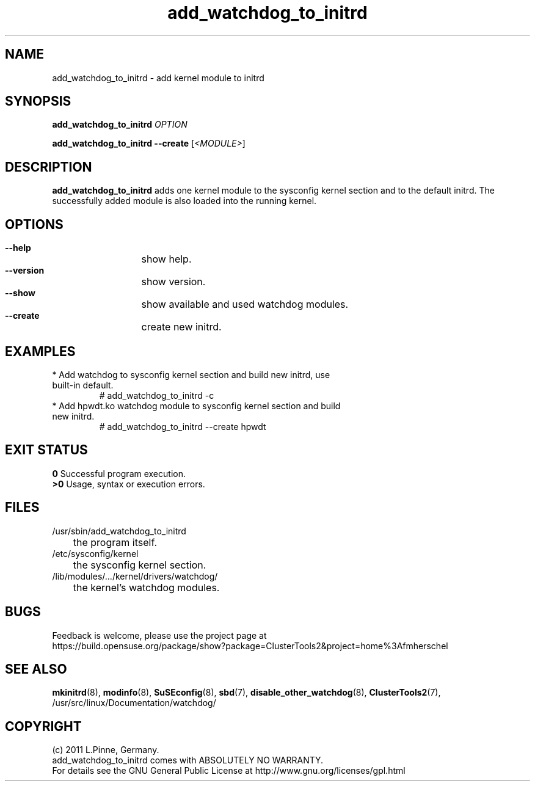 .TH add_watchdog_to_initrd 8 "29 Sep 2011" "" "ClusterTools2"
.\"
.SH NAME
add_watchdog_to_initrd \- add kernel module to initrd 
.\"
.SH SYNOPSIS
.P
.B add_watchdog_to_initrd \fIOPTION\fR
.P
.B add_watchdog_to_initrd --create \fR[\fI<MODULE>\fR]
.\"
.SH DESCRIPTION
\fBadd_watchdog_to_initrd\fP adds one kernel module to the sysconfig kernel
section and to the default initrd. The successfully added module is also loaded
into the running kernel.
.br
.\"
.SH OPTIONS
.HP
\fB --help\fR
	show help.
.HP
\fB --version\fR
	show version.
.HP
\fB --show\fR
	show available and used watchdog modules.
.HP
\fB --create\fR
	create new initrd.
.\"
.SH EXAMPLES
.br
.TP
* Add watchdog to sysconfig kernel section and build new initrd, use built-in default.
.br
# add_watchdog_to_initrd -c
.TP
* Add hpwdt.ko watchdog module to sysconfig kernel section and build new initrd.
.br
# add_watchdog_to_initrd --create hpwdt
.\"
.SH EXIT STATUS
.B 0
Successful program execution.
.br
.B >0 
Usage, syntax or execution errors.
.\"
.SH FILES
.TP
/usr/sbin/add_watchdog_to_initrd
	the program itself.
.TP
/etc/sysconfig/kernel
	the sysconfig kernel section.
.TP
/lib/modules/.../kernel/drivers/watchdog/
	the kernel's watchdog modules.
.\"
.SH BUGS
Feedback is welcome, please use the project page at
.br
https://build.opensuse.org/package/show?package=ClusterTools2&project=home%3Afmherschel
.\"
.SH SEE ALSO
\fBmkinitrd\fP(8), \fBmodinfo\fP(8), \fBSuSEconfig\fP(8), \fBsbd\fP(7),
\fBdisable_other_watchdog\fP(8), \fBClusterTools2\fP(7),
/usr/src/linux/Documentation/watchdog/
.\"
.SH COPYRIGHT
(c) 2011 L.Pinne, Germany.
.br
add_watchdog_to_initrd comes with ABSOLUTELY NO WARRANTY.
.br
For details see the GNU General Public License at
http://www.gnu.org/licenses/gpl.html
.\"
